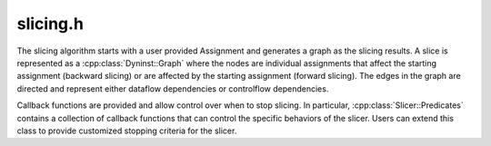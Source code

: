 .. _`sec:slicing.h`:

slicing.h
#########

.. cpp:namespace:: Dyninst

The slicing algorithm starts with a user provided Assignment
and generates a graph as the slicing results. A slice is represented as a
:cpp:class:`Dyninst::Graph` where the nodes are individual assignments that
affect the starting assignment (backward slicing) or are affected by the starting
assignment (forward slicing). The edges in the graph are directed and represent either
dataflow dependencies or controlflow dependencies.

Callback functions are provided and allow control over when to stop
slicing. In particular, :cpp:class:`Slicer::Predicates` contains a
collection of callback functions that can control the specific
behaviors of the slicer. Users can extend this class to provide customized
stopping criteria for the slicer.

.. cpp:type:: boost::shared_ptr<Assignment> AssignmentPtr
.. cpp:type:: boost::shared_ptr<Graph> GraphPtr
.. cpp:type:: boost::shared_ptr<InstructionAPI::Instruction> InstructionPtr

.. cpp:class:: Slicer

  **An interface for performing forward and backward slicing**

  .. cpp:type:: std::pair<InstructionAPI::Instruction, Address> InsnInstance

    An instruction and its associated address.

  .. cpp:type:: std::vector<InsnInstance> InsnVec

    A collection of :cpp:type:`InsnInstance`\ s encountered during slicing.

  .. cpp:type:: std::deque<ContextElement> Context

    A collection of :cpp:class:`ContextElement`\ s that creates the code region for slicing.

  .. cpp:type:: dyn_hash_map<Address, InsnVec> InsnCache

    An instruction cache to avoid redundant instruction decoding.
    A user can optionally provide a cache shared by multiple slicers.
    The cache key is the starting address of the basic block.

  .. cpp:member:: std::set<ParseAPI::Edge *> visitedEdges

    A set of edges that have been visited during slicing that can be used
    for external users to figure out which part of code has been analyzed.

  .. cpp:function:: Slicer(AssignmentPtr a, ParseAPI::Block *block, ParseAPI::Function *func, \
                           bool cache = true, bool stackAnalysis = true)

    Creates a Slicer to perform forward or backward slicing starting at the assignment ``a`` in the basic
    block ``block`` contained in ``func``. When ``cache`` is ``true``, conversions from instructions to
    assignments are cached for future use. When ``stackAnalysis`` is ``true``, stack analysis is used
    to distinguish stack variables.

  .. cpp:function:: Slicer(AssignmentPtr a, ParseAPI::Block *block, ParseAPI::Function *func, AssignmentConverter *ac)

    Creates a Slicer to perform forward or backward slicing starting at the assignment ``a`` in the basic
    block ``block`` contained in ``func`` using the converter ``ac``.

  .. cpp:function:: Slicer(AssignmentPtr a, ParseAPI::Block *block, ParseAPI::Function *func, AssignmentConverter *ac, InsnCache *c)

    Creates a Slicer to perform forward or backward slicing starting at the assignment ``a`` in the basic
    block ``block`` contained in ``func`` using the converter ``ac``. Instructions discovered during slicing
    are stored in ``c``.

  .. cpp:function:: static bool isWidenNode(Node::Ptr n)

    Checks if ``n`` is a :cpp:class:`SliceNode` that has been assigned to.

  .. cpp:function:: GraphPtr forwardSlice(Predicates &predicates)
  .. cpp:function:: GraphPtr backwardSlice(Predicates &predicates)

    Perform forward or backward slicing and use ``predicates`` to control
    the stopping criteria and return the slicing results as a graph

  .. cpp:function:: void getInsnsBackward(Location &loc)

    Retrieve the location of the previous instruction encountered during slicing.


.. cpp:struct:: Slicer::ContextElement

  **Description of an area of code under scrutiny for slicing**

  .. cpp:member:: ParseAPI::Function *func

    We can implicitly find the callsite given a block, since calls end blocks. It's easier to look up
    the successor this way than with an address.

  .. cpp:member:: ParseAPI::Block *block

    If non-NULL this must be an internal context element, since we have an active call site.

  .. cpp:member:: int stackDepth

    To enter or leave a function we must be able to map corresponding abstract regions.
    In particular, we need to know the depth of the stack in the caller.

  .. cpp:function:: ContextElement(ParseAPI::Function *f)

    Creates a context associated with ``f``.

  .. cpp:function:: ContextElement(ParseAPI::Function *f, long depth)

    Creates a context associated with ``f`` with a caller stack depth of ``depth``.

.. cpp:struct:: Slicer::Location

  **A description of the current location in the slicing search**

  .. cpp:function:: Location(ParseAPI::Function *f, ParseAPI::Block *b)

    Creates a location inside of the block ``b`` contained in the function ``f``.

  .. cpp:member:: ParseAPI::Function *func

    Function that contains :cpp:member:`block`.

  .. cpp:member:: ParseAPI::Block *block

    The current block.

  .. cpp:member:: InsnVec::iterator current
  .. cpp:member:: InsnVec::iterator end

    Current and last instructions in :cpp:member:`block`.

  .. cpp:member:: bool fwd

    Slicing direction. ``true`` indicates forward slicing.

  .. cpp:member:: InsnVec::reverse_iterator rcurrent
  .. cpp:member:: InsnVec::reverse_iterator rend

  Same as :cpp:member:`current` and :cpp:member:`end` but in the reverse direction.

  .. cpp:function:: Address addr() const

    Returns the current address of the instruction being examined.

.. cpp:struct:: Slicer::Element

  **The features of a slice**

  .. cpp:function:: Element(ParseAPI::Block *b, ParseAPI::Function *f, AbsRegion const &r, Assignment::Ptr p)

    Creates an element describing the abstract region ``r`` with a minimal context (the block ``b`` contained in the
    function ``f``). The assignment ``p`` relates to that region (uses or defines it, depending on slice direction).

  .. cpp:function:: bool operator<(const Element &el) const

    basic comparator for ordering

  .. cpp:member:: ParseAPI::Block *block
  .. cpp:member:: ParseAPI::Function *func
  .. cpp:member:: AbsRegion reg
  .. cpp:member:: Assignment::Ptr ptr


.. cpp:struct:: SliceFrame

  **State for recursive slicing**

  It is a context/location pair and a list of AbsRegions that are being searched for. SliceFrames keep a list of
  the currently active elements that are at the 'leading edge' of the under-construction slice.

  .. cpp:type:: std::map<AbsRegion, std::vector<Element> > ActiveMap

  .. cpp:function:: SliceFrame()

    Creates an empty, but valid, SliceFrame.

  .. cpp:function:: SliceFrame(Location const &l, Context const &c)

    Creates a SliceFrame starting at ``l`` in the context ``c``.

  .. cpp:function:: SliceFrame(bool v)

    Creates an empty SliceFrame with validity ``v``.

  .. cpp:member:: std::map<AbsRegion, std::vector<Element>> active

    Active slice nodes -- describe regions that are currently under scrutiny

  .. cpp:function:: Address addr() const

    Returns the address of the current location.

  .. cpp:member:: Location loc
  .. cpp:member:: Context con
  .. cpp:member:: bool valid


.. cpp:class:: Slicer::Predicates

  **Stopping criteria of slicing**

  Users can extend this class to control slicing in various situations such as
  performing inter-procedural slicing, searching for controlflow dependencies,
  stopping slicing after discovering certain assignments. A set of callback
  functions are provided to allow dynamic control over the behavior of the
  :cpp:class:`Slicer`.

  .. cpp:type:: std::pair<ParseAPI::Function *, int> StackDepth_t

    Stack depth of a function.

  .. cpp:type:: std::stack<StackDepth_t> CallStack_t

    A collection of :cpp:type:`StackDepth_t` representing a complete call stack.

  .. cpp:function:: Predicates()

    Constructs a default predicate that only searches for intraprocedural dataflow dependencies.

  .. cpp:function:: bool searchForControlFlowDep()

    Checks if this predicate searches for controlflow dependencies.

  .. cpp:function:: void setSearchForControlFlowDep(bool cfd)

    Enables or disables searching for controlflow dependencies.

  .. cpp:function:: virtual bool widenAtPoint(AssignmentPtr)

    The default behavior is to not widen.

  .. cpp:function:: virtual bool endAtPoint(AssignmentPtr)

    Returns ``true`` if searching for this assignment should stop.

    In backward slicing, this function is invoked for every matched assignment.

    The default behavior is to stop.

  .. cpp:function:: virtual bool followCall(ParseAPI::Function * callee, CallStack_t & cs, AbsRegion argument)

    Checks if the slicer will follow the *direct* call to ``callee``.

    The callstack leading to the current callsite is stored in ``cs``. The slice in the callee is carried out
    with respect to the variable in ``argument``.

    .. Note:: Dyninst does not currently try to resolve indirect calls, so the slicer will NOT call this when examining an indirect callsite.

  .. cpp:function:: virtual std::vector<ParseAPI::Function *> followCallBackward(ParseAPI::Block * caller, CallStack_t & cs, AbsRegion argument)

    Returns the callers to follow during slicing starting at the block ``caller``. The callstack leading to the current location
    is provided in ``cs``. The slice with the caller function is carried out with respect to the variable ``argument``.

    This predicate is invoked when the slicer reaches the entry of a
    function in the case of backward slicing or reaches a return instruction
    in the case of forward slicing.

    By default, there are no callers to follow.

  .. cpp:function:: virtual bool addPredecessor(AbsRegion reg)

    Checks if searching for dependencies for the region ``reg`` should continue.

    .. Note:: This callback is invoked for every matching assignment during backward slicing.

    The default is to continue searching.

  .. cpp:function:: virtual bool addNodeCallback(AssignmentPtr assign, std::set<ParseAPI::Edge*> &visited)

    Checks if slicing should continue when a node is added to the slice. The newly-added assignment, ``assign``,
    and the set of visited controlflow edges, ``visited``, are provided.

    .. Note:: This callback is only invoked during backward slicing.

    The default is to continue.

  .. cpp:function:: virtual bool modifyCurrentFrame(SliceFrame &f, GraphPtr g, Slicer *s)

    Callback function after adding a new node and corresponding new edges to the slice.

    Allows inspection of the current slice graph, ``p``, being inspected by the slicer ``s`` to determine
    which :ref:`Abstract Locations <sec:dataflow-abstractions>` need further slicing by modifying the current
    SliceFrame, ``f``, after adding a new node and corresponding new edges to the slice.

    The default is to continue slicing.

  .. cpp:function:: virtual bool ignoreEdge(ParseAPI::Edge *e)

    Checks if the edge ``e`` should be ignored during slicing.

    .. Note:: This callback is only invoked during backward slicing.

    The default is to not ignore the edge.
